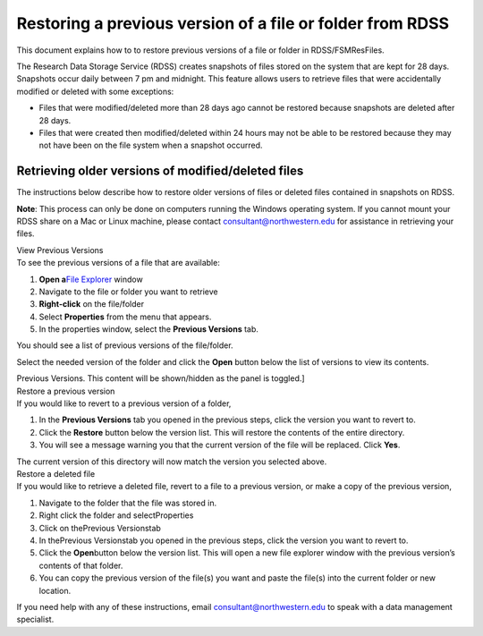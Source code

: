 Restoring a previous version of a file or folder from RDSS
==========================================================

This document explains how to to restore previous versions of a file or
folder in RDSS/FSMResFiles.

The Research Data Storage Service (RDSS) creates snapshots of files
stored on the system that are kept for 28 days. Snapshots occur daily
between 7 pm and midnight. This feature allows users to retrieve files
that were accidentally modified or deleted with some exceptions:

-  Files that were modified/deleted more than 28 days ago cannot be
   restored because snapshots are deleted after 28 days.
-  Files that were created then modified/deleted within 24 hours may not
   be able to be restored because they may not have been on the file
   system when a snapshot occurred.

Retrieving older versions of modified/deleted files
---------------------------------------------------

The instructions below describe how to restore older versions of files
or deleted files contained in snapshots on RDSS.

**Note**: This process can only be done on computers running the Windows
operating system. If you cannot mount your RDSS share on a Mac or Linux
machine, please contact consultant@northwestern.edu for assistance in
retrieving your files.

.. container:: panel panel-default

   .. container:: panel-heading

      View Previous Versions

   .. container:: panel panel-body js-panelnormalswitches0 collapse

      To see the previous versions of a file that are available:

      #. **Open a**\ `File
         Explorer <https://support.microsoft.com/en-us/windows/windows-explorer-has-a-new-name-c95f0e92-b1aa-76da-b994-36a7c7c413d7>`__
         window
      #. Navigate to the file or folder you want to retrieve
      #. **Right-click** on the file/folder
      #. Select **Properties** from the menu that appears.
      #. In the properties window, select the **Previous Versions** tab.

      You should see a list of previous versions of the file/folder.

      .. image:: https://kb.northwestern.edu/images/group293/shared/previous_version.jpg
         :alt: Windows Previous Versions Tab
         :width: 386px
         :height: 449px

      Select the needed version of the folder and click the **Open**
      button below the list of versions to view its contents.

      Previous Versions. This content will be shown/hidden as the panel
      is toggled.]

.. container:: panel panel-default

   .. container:: panel-heading

      Restore a previous version

   .. container:: panel panel-body js-panelnormalswitches1 collapse

      If you would like to revert to a previous version of a folder,

      #. In the **Previous Versions** tab you opened in the previous
         steps, click the version you want to revert to.
      #. Click the **Restore** button below the version list. This will
         restore the contents of the entire directory.
      #. You will see a message warning you that the current version of
         the file will be replaced. Click **Yes**.

      The current version of this directory will now match the version
      you selected above.

.. container:: panel panel-default

   .. container:: panel-heading

      Restore a deleted file

   .. container:: panel panel-body js-panelnormalswitches2 collapse

      If you would like to retrieve a deleted file, revert to a file to
      a previous version, or make a copy of the previous version,

      #. Navigate to the folder that the file was stored in.
      #. Right click the folder and selectProperties
      #. Click on thePrevious Versionstab
      #. In thePrevious Versionstab you opened in the previous steps,
         click the version you want to revert to.
      #. Click the **Open**\ button below the version list. This will
         open a new file explorer window with the previous version’s
         contents of that folder.
      #. You can copy the previous version of the file(s) you want and
         paste the file(s) into the current folder or new location.

If you need help with any of these instructions, email
consultant@northwestern.edu to speak with a data management specialist.
